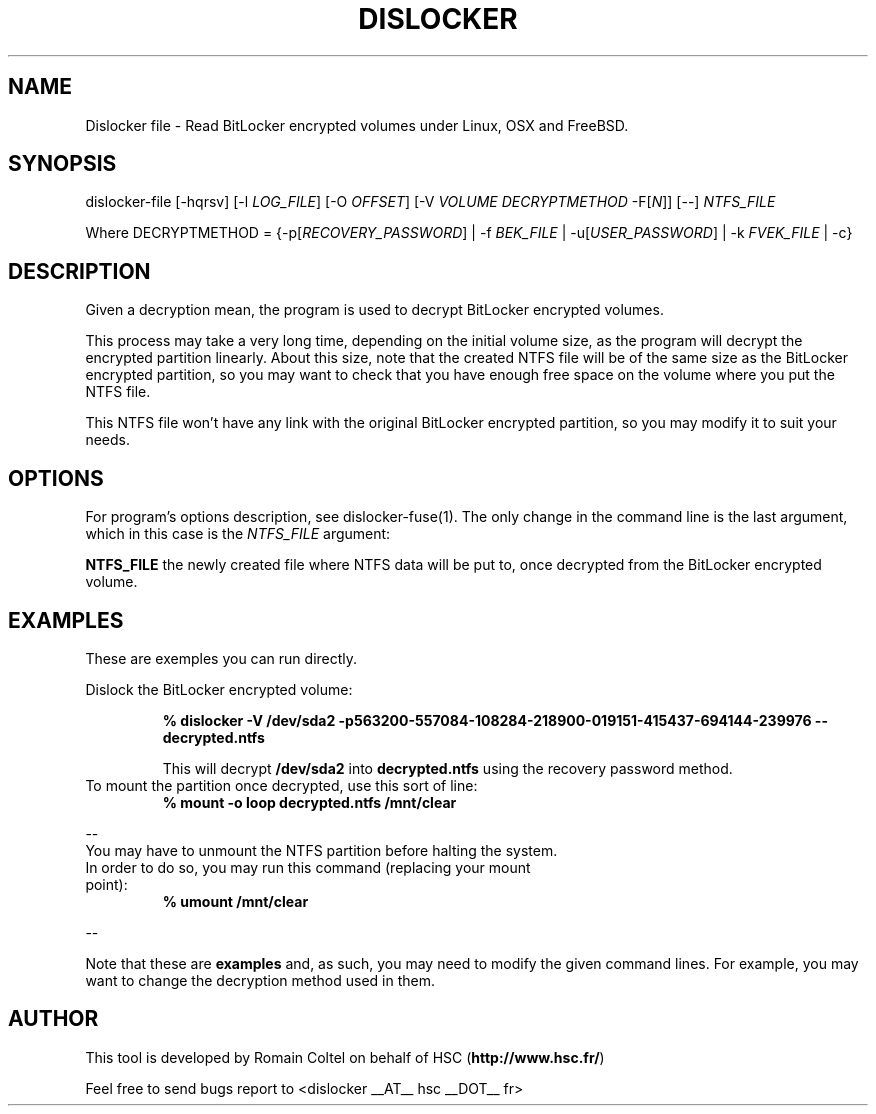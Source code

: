 .\"
.\"
.TH DISLOCKER 1 2011-09-07 "Linux" "DISLOCKER"
.SH NAME
Dislocker file - Read BitLocker encrypted volumes under Linux, OSX and FreeBSD.
.SH SYNOPSIS
dislocker-file [-hqrsv] [-l \fILOG_FILE\fR] [-O \fIOFFSET\fR] [-V \fIVOLUME\fR \fIDECRYPTMETHOD\fR -F[\fIN\fR]] [--] \fINTFS_FILE\fR

Where DECRYPTMETHOD = {-p[\fIRECOVERY_PASSWORD\fR] | -f \fIBEK_FILE\fR | -u[\fIUSER_PASSWORD\fR] | -k \fIFVEK_FILE\fR | -c}
.SH DESCRIPTION
Given a decryption mean, the program is used to decrypt BitLocker encrypted volumes.

This process may take a very long time, depending on the initial volume size, as the program will decrypt the encrypted partition linearly. About this size, note that the created NTFS file will be of the same size as the BitLocker encrypted partition, so you may want to check that you have enough free space on the volume where you put the NTFS file.

This NTFS file won't have any link with the original BitLocker encrypted partition, so you may modify it to suit your needs.
.SH OPTIONS
For program's options description, see dislocker-fuse(1). The only change in the command line is the last argument, which in this case is the \fINTFS_FILE\fR argument:
.PP
.TB
.B NTFS_FILE
the newly created file where NTFS data will be put to, once decrypted from the BitLocker encrypted volume.
.SH EXAMPLES
These are exemples you can run directly.

Dislock the BitLocker encrypted volume:
.IP
.B % dislocker -V /dev/sda2 -p563200-557084-108284-218900-019151-415437-694144-239976 -- decrypted.ntfs
.IP
This will decrypt \fB/dev/sda2\fR into \fBdecrypted.ntfs\fR using the recovery password method.
.TP
To mount the partition once decrypted, use this sort of line:
.B % mount -o loop decrypted.ntfs /mnt/clear
.P
--
.TP
You may have to unmount the NTFS partition before halting the system. In order to do so, you may run this command (replacing your mount point):
.B % umount /mnt/clear
.P
--

Note that these are \fBexamples\fR and, as such, you may need to modify the given command lines. For example, you may want to change the decryption method used in them.
.SH AUTHOR
This tool is developed by Romain Coltel on behalf of HSC (\fBhttp://www.hsc.fr/\fR)
.PP
Feel free to send bugs report to <dislocker __AT__ hsc __DOT__ fr>
